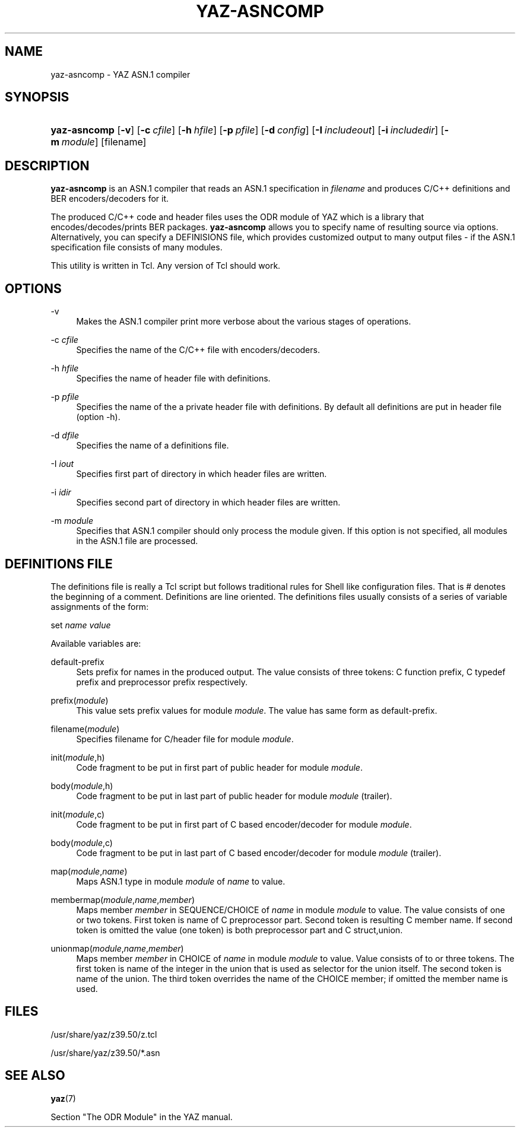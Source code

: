 '\" t
.\"     Title: yaz-asncomp
.\"    Author: [FIXME: author] [see http://docbook.sf.net/el/author]
.\" Generator: DocBook XSL Stylesheets v1.75.1 <http://docbook.sf.net/>
.\"      Date: 01/26/2010
.\"    Manual: [FIXME: manual]
.\"    Source: YAZ 4.0.1
.\"  Language: English
.\"
.TH "YAZ\-ASNCOMP" "1" "01/26/2010" "YAZ 4.0.1" "[FIXME: manual]"
.\" -----------------------------------------------------------------
.\" * set default formatting
.\" -----------------------------------------------------------------
.\" disable hyphenation
.nh
.\" disable justification (adjust text to left margin only)
.ad l
.\" -----------------------------------------------------------------
.\" * MAIN CONTENT STARTS HERE *
.\" -----------------------------------------------------------------
.SH "NAME"
yaz-asncomp \- YAZ ASN\&.1 compiler
.SH "SYNOPSIS"
.HP \w'\fByaz\-asncomp\fR\ 'u
\fByaz\-asncomp\fR [\fB\-v\fR] [\fB\-c\ \fR\fB\fIcfile\fR\fR] [\fB\-h\ \fR\fB\fIhfile\fR\fR] [\fB\-p\ \fR\fB\fIpfile\fR\fR] [\fB\-d\ \fR\fB\fIconfig\fR\fR] [\fB\-I\ \fR\fB\fIincludeout\fR\fR] [\fB\-i\ \fR\fB\fIincludedir\fR\fR] [\fB\-m\ \fR\fB\fImodule\fR\fR] [filename]
.SH "DESCRIPTION"
.PP

\fByaz\-asncomp\fR
is an ASN\&.1 compiler that reads an ASN\&.1 specification in
\fIfilename\fR
and produces C/C++ definitions and BER encoders/decoders for it\&.
.PP
The produced C/C++ code and header files uses the ODR module of YAZ which is a library that encodes/decodes/prints BER packages\&.
\fByaz\-asncomp\fR
allows you to specify name of resulting source via options\&. Alternatively, you can specify a DEFINISIONS file, which provides customized output to many output files \- if the ASN\&.1 specification file consists of many modules\&.
.PP
This utility is written in Tcl\&. Any version of Tcl should work\&.
.SH "OPTIONS"
.PP
\-v
.RS 4
Makes the ASN\&.1 compiler print more verbose about the various stages of operations\&.
.RE
.PP
\-c \fIcfile\fR
.RS 4
Specifies the name of the C/C++ file with encoders/decoders\&.
.RE
.PP
\-h \fIhfile\fR
.RS 4
Specifies the name of header file with definitions\&.
.RE
.PP
\-p \fIpfile\fR
.RS 4
Specifies the name of the a private header file with definitions\&. By default all definitions are put in header file (option \-h)\&.
.RE
.PP
\-d \fIdfile\fR
.RS 4
Specifies the name of a definitions file\&.
.RE
.PP
\-I \fIiout\fR
.RS 4
Specifies first part of directory in which header files are written\&.
.RE
.PP
\-i \fIidir\fR
.RS 4
Specifies second part of directory in which header files are written\&.
.RE
.PP
\-m \fImodule\fR
.RS 4
Specifies that ASN\&.1 compiler should only process the module given\&. If this option is not specified, all modules in the ASN\&.1 file are processed\&.
.RE
.SH "DEFINITIONS FILE"
.PP
The definitions file is really a Tcl script but follows traditional rules for Shell like configuration files\&. That is # denotes the beginning of a comment\&. Definitions are line oriented\&. The definitions files usually consists of a series of variable assignments of the form:
.PP

set
\fIname\fR
\fIvalue\fR
.PP
Available variables are:
.PP
default\-prefix
.RS 4
Sets prefix for names in the produced output\&. The value consists of three tokens: C function prefix, C typedef prefix and preprocessor prefix respectively\&.
.RE
.PP
prefix(\fImodule\fR)
.RS 4
This value sets prefix values for module
\fImodule\fR\&. The value has same form as
default\-prefix\&.
.RE
.PP
filename(\fImodule\fR)
.RS 4
Specifies filename for C/header file for module
\fImodule\fR\&.
.RE
.PP
init(\fImodule\fR,h)
.RS 4
Code fragment to be put in first part of public header for module
\fImodule\fR\&.
.RE
.PP
body(\fImodule\fR,h)
.RS 4
Code fragment to be put in last part of public header for module
\fImodule\fR
(trailer)\&.
.RE
.PP
init(\fImodule\fR,c)
.RS 4
Code fragment to be put in first part of C based encoder/decoder for module
\fImodule\fR\&.
.RE
.PP
body(\fImodule\fR,c)
.RS 4
Code fragment to be put in last part of C based encoder/decoder for module
\fImodule\fR
(trailer)\&.
.RE
.PP
map(\fImodule\fR,\fIname\fR)
.RS 4
Maps ASN\&.1 type in module
\fImodule\fR
of
\fIname\fR
to value\&.
.RE
.PP
membermap(\fImodule\fR,\fIname\fR,\fImember\fR)
.RS 4
Maps member
\fImember\fR
in SEQUENCE/CHOICE of
\fIname\fR
in module
\fImodule\fR
to value\&. The value consists of one or two tokens\&. First token is name of C preprocessor part\&. Second token is resulting C member name\&. If second token is omitted the value (one token) is both preprocessor part and C
struct,union\&.
.RE
.PP
unionmap(\fImodule\fR,\fIname\fR,\fImember\fR)
.RS 4
Maps member
\fImember\fR
in CHOICE of
\fIname\fR
in module
\fImodule\fR
to value\&. Value consists of to or three tokens\&. The first token is name of the integer in the
union
that is used as selector for the
union
itself\&. The second token is name of the
union\&. The third token overrides the name of the CHOICE member; if omitted the member name is used\&.
.RE
.SH "FILES"
.PP

/usr/share/yaz/z39\&.50/z\&.tcl
.PP

/usr/share/yaz/z39\&.50/*\&.asn
.SH "SEE ALSO"
.PP

\fByaz\fR(7)
.PP
Section "The ODR Module" in the YAZ manual\&.

